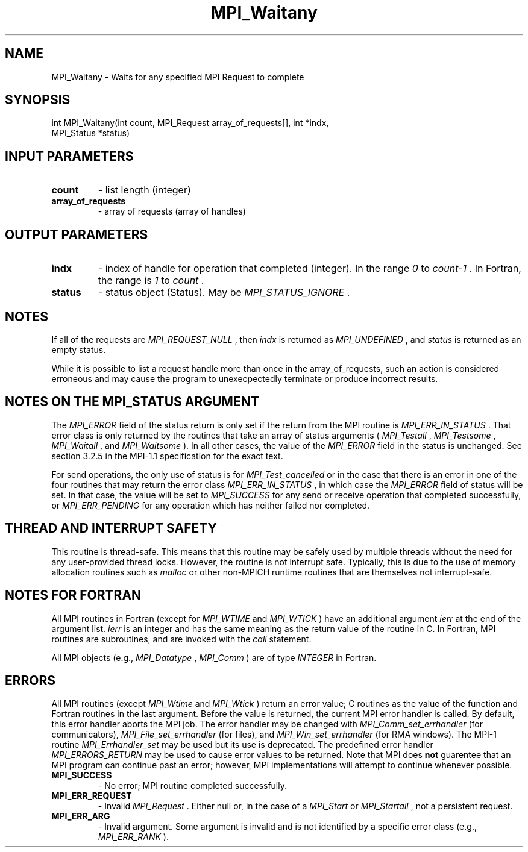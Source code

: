 .TH MPI_Waitany 3 "11/29/2020" " " "MPI"
.SH NAME
MPI_Waitany \-  Waits for any specified MPI Request to complete 
.SH SYNOPSIS
.nf
int MPI_Waitany(int count, MPI_Request array_of_requests[], int *indx,
               MPI_Status *status)
.fi
.SH INPUT PARAMETERS
.PD 0
.TP
.B count 
- list length (integer) 
.PD 1
.PD 0
.TP
.B array_of_requests 
- array of requests (array of handles) 
.PD 1

.SH OUTPUT PARAMETERS
.PD 0
.TP
.B indx 
- index of handle for operation that completed (integer).  In the
range 
.I 0
to 
.I count-1
\&.
In Fortran, the range is 
.I 1
to 
.I count
\&.

.PD 1
.PD 0
.TP
.B status 
- status object (Status).  May be 
.I MPI_STATUS_IGNORE
\&.

.PD 1

.SH NOTES
If all of the requests are 
.I MPI_REQUEST_NULL
, then 
.I indx
is returned as
.I MPI_UNDEFINED
, and 
.I status
is returned as an empty status.

While it is possible to list a request handle more than once in the
array_of_requests, such an action is considered erroneous and may cause the
program to unexecpectedly terminate or produce incorrect results.

.SH NOTES ON THE MPI_STATUS ARGUMENT

The 
.I MPI_ERROR
field of the status return is only set if
the return from the MPI routine is 
.I MPI_ERR_IN_STATUS
\&.
That error class
is only returned by the routines that take an array of status arguments
(
.I MPI_Testall
, 
.I MPI_Testsome
, 
.I MPI_Waitall
, and 
.I MPI_Waitsome
).  In
all other cases, the value of the 
.I MPI_ERROR
field in the status is
unchanged.  See section 3.2.5 in the MPI-1.1 specification for the
exact text.

For send operations, the only use of status is for 
.I MPI_Test_cancelled
or
in the case that there is an error in one of the four routines that
may return the error class 
.I MPI_ERR_IN_STATUS
, in which case the
.I MPI_ERROR
field of status will be set.  In that case, the value
will be set to 
.I MPI_SUCCESS
for any send or receive operation that completed
successfully, or 
.I MPI_ERR_PENDING
for any operation which has neither
failed nor completed.

.SH THREAD AND INTERRUPT SAFETY

This routine is thread-safe.  This means that this routine may be
safely used by multiple threads without the need for any user-provided
thread locks.  However, the routine is not interrupt safe.  Typically,
this is due to the use of memory allocation routines such as 
.I malloc
or other non-MPICH runtime routines that are themselves not interrupt-safe.

.SH NOTES FOR FORTRAN
All MPI routines in Fortran (except for 
.I MPI_WTIME
and 
.I MPI_WTICK
) have
an additional argument 
.I ierr
at the end of the argument list.  
.I ierr
is an integer and has the same meaning as the return value of the routine
in C.  In Fortran, MPI routines are subroutines, and are invoked with the
.I call
statement.

All MPI objects (e.g., 
.I MPI_Datatype
, 
.I MPI_Comm
) are of type 
.I INTEGER
in Fortran.

.SH ERRORS

All MPI routines (except 
.I MPI_Wtime
and 
.I MPI_Wtick
) return an error value;
C routines as the value of the function and Fortran routines in the last
argument.  Before the value is returned, the current MPI error handler is
called.  By default, this error handler aborts the MPI job.  The error handler
may be changed with 
.I MPI_Comm_set_errhandler
(for communicators),
.I MPI_File_set_errhandler
(for files), and 
.I MPI_Win_set_errhandler
(for
RMA windows).  The MPI-1 routine 
.I MPI_Errhandler_set
may be used but
its use is deprecated.  The predefined error handler
.I MPI_ERRORS_RETURN
may be used to cause error values to be returned.
Note that MPI does 
.B not
guarentee that an MPI program can continue past
an error; however, MPI implementations will attempt to continue whenever
possible.

.PD 0
.TP
.B MPI_SUCCESS 
- No error; MPI routine completed successfully.
.PD 1
.PD 0
.TP
.B MPI_ERR_REQUEST 
- Invalid 
.I MPI_Request
\&.
Either null or, in the case of a
.I MPI_Start
or 
.I MPI_Startall
, not a persistent request.
.PD 1
.PD 0
.TP
.B MPI_ERR_ARG 
- Invalid argument.  Some argument is invalid and is not
identified by a specific error class (e.g., 
.I MPI_ERR_RANK
).
.PD 1
